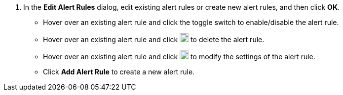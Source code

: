 // :ks_include_id: af3bb03cf3e148bfa42409178889df61
. In the **Edit Alert Rules** dialog, edit existing alert rules or create new alert rules, and then click **OK**.
+
--
* Hover over an existing alert rule and click the toggle switch to enable/disable the alert rule.

* Hover over an existing alert rule and click image:/images/ks-qkcp/zh/icons/trash-light.svg[trash-light,18,18] to delete the alert rule.

* Hover over an existing alert rule and click image:/images/ks-qkcp/zh/icons/pen-light.svg[pen,18,18] to modify the settings of the alert rule.

* Click **Add Alert Rule** to create a new alert rule.
--